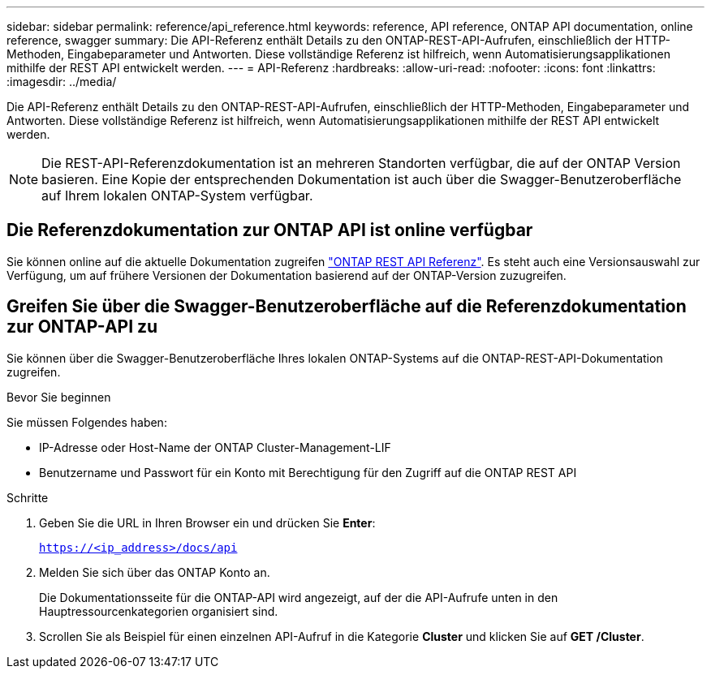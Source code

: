 ---
sidebar: sidebar 
permalink: reference/api_reference.html 
keywords: reference, API reference, ONTAP API documentation, online reference, swagger 
summary: Die API-Referenz enthält Details zu den ONTAP-REST-API-Aufrufen, einschließlich der HTTP-Methoden, Eingabeparameter und Antworten. Diese vollständige Referenz ist hilfreich, wenn Automatisierungsapplikationen mithilfe der REST API entwickelt werden. 
---
= API-Referenz
:hardbreaks:
:allow-uri-read: 
:nofooter: 
:icons: font
:linkattrs: 
:imagesdir: ../media/


[role="lead"]
Die API-Referenz enthält Details zu den ONTAP-REST-API-Aufrufen, einschließlich der HTTP-Methoden, Eingabeparameter und Antworten. Diese vollständige Referenz ist hilfreich, wenn Automatisierungsapplikationen mithilfe der REST API entwickelt werden.


NOTE: Die REST-API-Referenzdokumentation ist an mehreren Standorten verfügbar, die auf der ONTAP Version basieren. Eine Kopie der entsprechenden Dokumentation ist auch über die Swagger-Benutzeroberfläche auf Ihrem lokalen ONTAP-System verfügbar.



== Die Referenzdokumentation zur ONTAP API ist online verfügbar

Sie können online auf die aktuelle Dokumentation zugreifen https://docs.netapp.com/us-en/ontap-restapi/ontap/getting_started_with_the_ontap_rest_api.html["ONTAP REST API Referenz"^]. Es steht auch eine Versionsauswahl zur Verfügung, um auf frühere Versionen der Dokumentation basierend auf der ONTAP-Version zuzugreifen.



== Greifen Sie über die Swagger-Benutzeroberfläche auf die Referenzdokumentation zur ONTAP-API zu

Sie können über die Swagger-Benutzeroberfläche Ihres lokalen ONTAP-Systems auf die ONTAP-REST-API-Dokumentation zugreifen.

.Bevor Sie beginnen
Sie müssen Folgendes haben:

* IP-Adresse oder Host-Name der ONTAP Cluster-Management-LIF
* Benutzername und Passwort für ein Konto mit Berechtigung für den Zugriff auf die ONTAP REST API


.Schritte
. Geben Sie die URL in Ihren Browser ein und drücken Sie *Enter*:
+
`https://<ip_address>/docs/api`

. Melden Sie sich über das ONTAP Konto an.
+
Die Dokumentationsseite für die ONTAP-API wird angezeigt, auf der die API-Aufrufe unten in den Hauptressourcenkategorien organisiert sind.

. Scrollen Sie als Beispiel für einen einzelnen API-Aufruf in die Kategorie *Cluster* und klicken Sie auf *GET /Cluster*.

